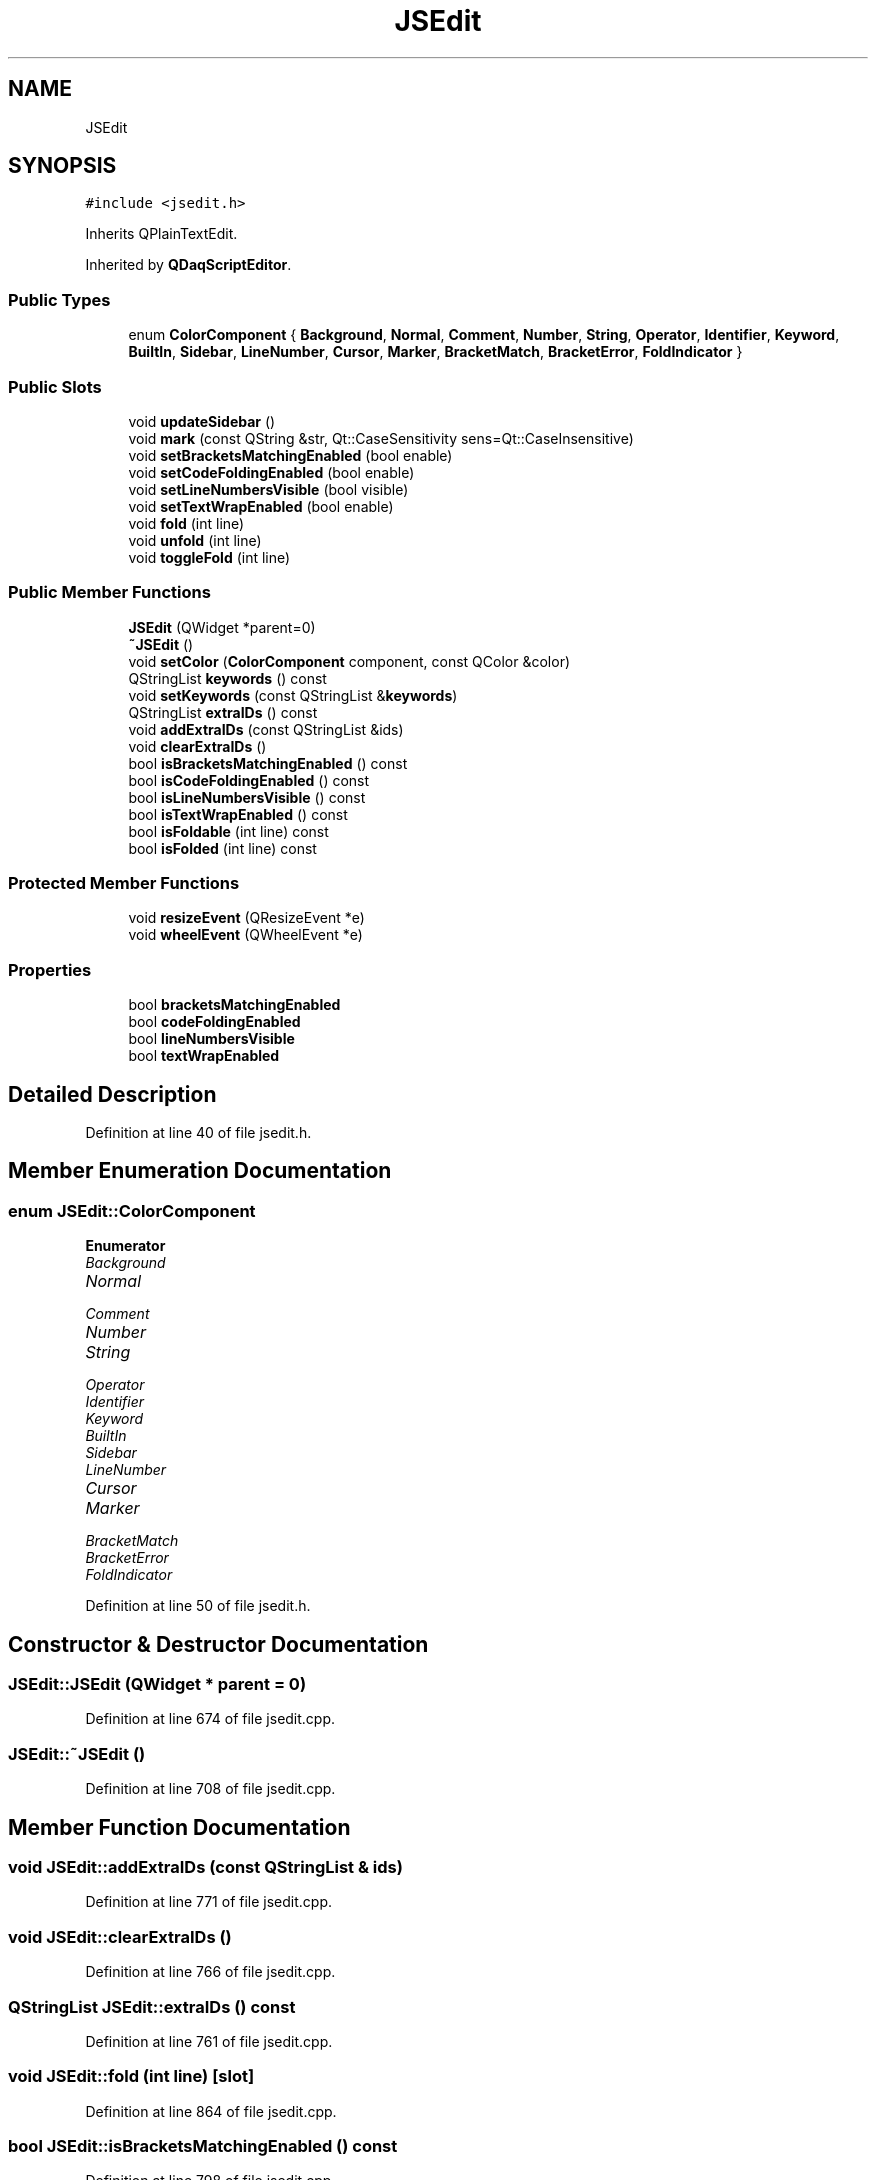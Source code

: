 .TH "JSEdit" 3 "Wed May 20 2020" "Version 0.2.6" "qdaq" \" -*- nroff -*-
.ad l
.nh
.SH NAME
JSEdit
.SH SYNOPSIS
.br
.PP
.PP
\fC#include <jsedit\&.h>\fP
.PP
Inherits QPlainTextEdit\&.
.PP
Inherited by \fBQDaqScriptEditor\fP\&.
.SS "Public Types"

.in +1c
.ti -1c
.RI "enum \fBColorComponent\fP { \fBBackground\fP, \fBNormal\fP, \fBComment\fP, \fBNumber\fP, \fBString\fP, \fBOperator\fP, \fBIdentifier\fP, \fBKeyword\fP, \fBBuiltIn\fP, \fBSidebar\fP, \fBLineNumber\fP, \fBCursor\fP, \fBMarker\fP, \fBBracketMatch\fP, \fBBracketError\fP, \fBFoldIndicator\fP }"
.br
.in -1c
.SS "Public Slots"

.in +1c
.ti -1c
.RI "void \fBupdateSidebar\fP ()"
.br
.ti -1c
.RI "void \fBmark\fP (const QString &str, Qt::CaseSensitivity sens=Qt::CaseInsensitive)"
.br
.ti -1c
.RI "void \fBsetBracketsMatchingEnabled\fP (bool enable)"
.br
.ti -1c
.RI "void \fBsetCodeFoldingEnabled\fP (bool enable)"
.br
.ti -1c
.RI "void \fBsetLineNumbersVisible\fP (bool visible)"
.br
.ti -1c
.RI "void \fBsetTextWrapEnabled\fP (bool enable)"
.br
.ti -1c
.RI "void \fBfold\fP (int line)"
.br
.ti -1c
.RI "void \fBunfold\fP (int line)"
.br
.ti -1c
.RI "void \fBtoggleFold\fP (int line)"
.br
.in -1c
.SS "Public Member Functions"

.in +1c
.ti -1c
.RI "\fBJSEdit\fP (QWidget *parent=0)"
.br
.ti -1c
.RI "\fB~JSEdit\fP ()"
.br
.ti -1c
.RI "void \fBsetColor\fP (\fBColorComponent\fP component, const QColor &color)"
.br
.ti -1c
.RI "QStringList \fBkeywords\fP () const"
.br
.ti -1c
.RI "void \fBsetKeywords\fP (const QStringList &\fBkeywords\fP)"
.br
.ti -1c
.RI "QStringList \fBextraIDs\fP () const"
.br
.ti -1c
.RI "void \fBaddExtraIDs\fP (const QStringList &ids)"
.br
.ti -1c
.RI "void \fBclearExtraIDs\fP ()"
.br
.ti -1c
.RI "bool \fBisBracketsMatchingEnabled\fP () const"
.br
.ti -1c
.RI "bool \fBisCodeFoldingEnabled\fP () const"
.br
.ti -1c
.RI "bool \fBisLineNumbersVisible\fP () const"
.br
.ti -1c
.RI "bool \fBisTextWrapEnabled\fP () const"
.br
.ti -1c
.RI "bool \fBisFoldable\fP (int line) const"
.br
.ti -1c
.RI "bool \fBisFolded\fP (int line) const"
.br
.in -1c
.SS "Protected Member Functions"

.in +1c
.ti -1c
.RI "void \fBresizeEvent\fP (QResizeEvent *e)"
.br
.ti -1c
.RI "void \fBwheelEvent\fP (QWheelEvent *e)"
.br
.in -1c
.SS "Properties"

.in +1c
.ti -1c
.RI "bool \fBbracketsMatchingEnabled\fP"
.br
.ti -1c
.RI "bool \fBcodeFoldingEnabled\fP"
.br
.ti -1c
.RI "bool \fBlineNumbersVisible\fP"
.br
.ti -1c
.RI "bool \fBtextWrapEnabled\fP"
.br
.in -1c
.SH "Detailed Description"
.PP 
Definition at line 40 of file jsedit\&.h\&.
.SH "Member Enumeration Documentation"
.PP 
.SS "enum \fBJSEdit::ColorComponent\fP"

.PP
\fBEnumerator\fP
.in +1c
.TP
\fB\fIBackground \fP\fP
.TP
\fB\fINormal \fP\fP
.TP
\fB\fIComment \fP\fP
.TP
\fB\fINumber \fP\fP
.TP
\fB\fIString \fP\fP
.TP
\fB\fIOperator \fP\fP
.TP
\fB\fIIdentifier \fP\fP
.TP
\fB\fIKeyword \fP\fP
.TP
\fB\fIBuiltIn \fP\fP
.TP
\fB\fISidebar \fP\fP
.TP
\fB\fILineNumber \fP\fP
.TP
\fB\fICursor \fP\fP
.TP
\fB\fIMarker \fP\fP
.TP
\fB\fIBracketMatch \fP\fP
.TP
\fB\fIBracketError \fP\fP
.TP
\fB\fIFoldIndicator \fP\fP
.PP
Definition at line 50 of file jsedit\&.h\&.
.SH "Constructor & Destructor Documentation"
.PP 
.SS "JSEdit::JSEdit (QWidget * parent = \fC0\fP)"

.PP
Definition at line 674 of file jsedit\&.cpp\&.
.SS "JSEdit::~JSEdit ()"

.PP
Definition at line 708 of file jsedit\&.cpp\&.
.SH "Member Function Documentation"
.PP 
.SS "void JSEdit::addExtraIDs (const QStringList & ids)"

.PP
Definition at line 771 of file jsedit\&.cpp\&.
.SS "void JSEdit::clearExtraIDs ()"

.PP
Definition at line 766 of file jsedit\&.cpp\&.
.SS "QStringList JSEdit::extraIDs () const"

.PP
Definition at line 761 of file jsedit\&.cpp\&.
.SS "void JSEdit::fold (int line)\fC [slot]\fP"

.PP
Definition at line 864 of file jsedit\&.cpp\&.
.SS "bool JSEdit::isBracketsMatchingEnabled () const"

.PP
Definition at line 798 of file jsedit\&.cpp\&.
.SS "bool JSEdit::isCodeFoldingEnabled () const"

.PP
Definition at line 809 of file jsedit\&.cpp\&.
.SS "bool JSEdit::isFoldable (int line) const"

.PP
Definition at line 842 of file jsedit\&.cpp\&.
.SS "bool JSEdit::isFolded (int line) const"

.PP
Definition at line 853 of file jsedit\&.cpp\&.
.SS "bool JSEdit::isLineNumbersVisible () const"

.PP
Definition at line 776 of file jsedit\&.cpp\&.
.SS "bool JSEdit::isTextWrapEnabled () const"

.PP
Definition at line 787 of file jsedit\&.cpp\&.
.SS "QStringList JSEdit::keywords () const"

.PP
Definition at line 751 of file jsedit\&.cpp\&.
.SS "void JSEdit::mark (const QString & str, Qt::CaseSensitivity sens = \fCQt::CaseInsensitive\fP)\fC [slot]\fP"

.PP
Definition at line 1073 of file jsedit\&.cpp\&.
.SS "void JSEdit::resizeEvent (QResizeEvent * e)\fC [protected]\fP"

.PP
Definition at line 916 of file jsedit\&.cpp\&.
.SS "void JSEdit::setBracketsMatchingEnabled (bool enable)\fC [slot]\fP"

.PP
Definition at line 803 of file jsedit\&.cpp\&.
.SS "void JSEdit::setCodeFoldingEnabled (bool enable)\fC [slot]\fP"

.PP
Definition at line 814 of file jsedit\&.cpp\&.
.SS "void JSEdit::setColor (\fBColorComponent\fP component, const QColor & color)"

.PP
Definition at line 713 of file jsedit\&.cpp\&.
.SS "void JSEdit::setKeywords (const QStringList & keywords)"

.PP
Definition at line 756 of file jsedit\&.cpp\&.
.SS "void JSEdit::setLineNumbersVisible (bool visible)\fC [slot]\fP"

.PP
Definition at line 781 of file jsedit\&.cpp\&.
.SS "void JSEdit::setTextWrapEnabled (bool enable)\fC [slot]\fP"

.PP
Definition at line 792 of file jsedit\&.cpp\&.
.SS "void JSEdit::toggleFold (int line)\fC [slot]\fP"

.PP
Definition at line 908 of file jsedit\&.cpp\&.
.SS "void JSEdit::unfold (int line)\fC [slot]\fP"

.PP
Definition at line 887 of file jsedit\&.cpp\&.
.SS "void JSEdit::updateSidebar ()\fC [slot]\fP"

.PP
Definition at line 1016 of file jsedit\&.cpp\&.
.SS "void JSEdit::wheelEvent (QWheelEvent * e)\fC [protected]\fP"

.PP
Definition at line 922 of file jsedit\&.cpp\&.
.SH "Property Documentation"
.PP 
.SS "bool JSEdit::bracketsMatchingEnabled\fC [read]\fP, \fC [write]\fP"

.PP
Definition at line 1 of file jsedit\&.h\&.
.SS "bool JSEdit::codeFoldingEnabled\fC [read]\fP, \fC [write]\fP"

.PP
Definition at line 1 of file jsedit\&.h\&.
.SS "bool JSEdit::lineNumbersVisible\fC [read]\fP, \fC [write]\fP"

.PP
Definition at line 1 of file jsedit\&.h\&.
.SS "bool JSEdit::textWrapEnabled\fC [read]\fP, \fC [write]\fP"

.PP
Definition at line 1 of file jsedit\&.h\&.

.SH "Author"
.PP 
Generated automatically by Doxygen for qdaq from the source code\&.
